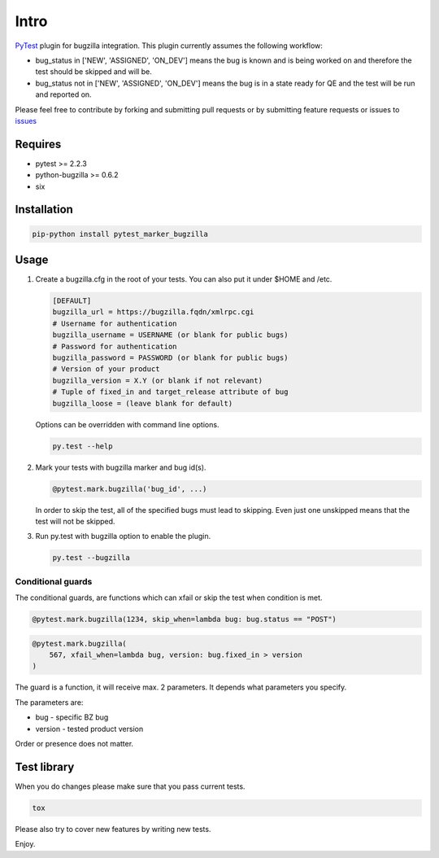 Intro
=====

`PyTest <http://pytest.org/latest/>`__ plugin for bugzilla
integration. This plugin currently assumes the following workflow:

-  bug\_status in ['NEW', 'ASSIGNED', 'ON\_DEV'] means the bug is
   known and is being worked on and therefore the test should be skipped
   and will be.

-  bug\_status not in ['NEW', 'ASSIGNED', 'ON\_DEV'] means the bug is
   in a state ready for QE and the test will be run and reported on.

Please feel free to contribute by forking and submitting pull requests or by
submitting feature requests or issues to
`issues <https://github.com/eanxgeek/pytest_marker_bugzilla/issues>`__

Requires
--------

-  pytest >= 2.2.3
-  python-bugzilla >= 0.6.2
-  six

Installation
------------

.. code:: sh

  pip-python install pytest_marker_bugzilla

Usage
-----

#. Create a bugzilla.cfg in the root of your tests. You can also put it under
   $HOME and /etc.

   .. code::

        [DEFAULT]
        bugzilla_url = https://bugzilla.fqdn/xmlrpc.cgi
        # Username for authentication
        bugzilla_username = USERNAME (or blank for public bugs)
        # Password for authentication
        bugzilla_password = PASSWORD (or blank for public bugs)
        # Version of your product
        bugzilla_version = X.Y (or blank if not relevant)
        # Tuple of fixed_in and target_release attribute of bug
        bugzilla_loose = (leave blank for default)

   Options can be overridden with command line options.

   .. code:: sh

     py.test --help

#. Mark your tests with bugzilla marker and bug id(s).

   .. code:: python

     @pytest.mark.bugzilla('bug_id', ...)

   In order to skip the test, all of the specified bugs must lead to
   skipping. Even just one unskipped means that the test will not be
   skipped.

#. Run py.test with bugzilla option to enable the plugin.

   .. code:: sh

     py.test --bugzilla

Conditional guards
~~~~~~~~~~~~~~~~~~

The conditional guards, are functions which can xfail or skip the test
when condition is met.

.. code:: python

    @pytest.mark.bugzilla(1234, skip_when=lambda bug: bug.status == "POST")

.. code:: python

    @pytest.mark.bugzilla(
        567, xfail_when=lambda bug, version: bug.fixed_in > version
    )

The guard is a function, it will receive max. 2 parameters. It depends what
parameters you specify.

The parameters are:

-  bug - specific BZ bug
-  version - tested product version

Order or presence does not matter.

Test library
------------

When you do changes please make sure that you pass current tests.

.. code:: sh

  tox

Please also try to cover new features by writing new tests.

Enjoy.
